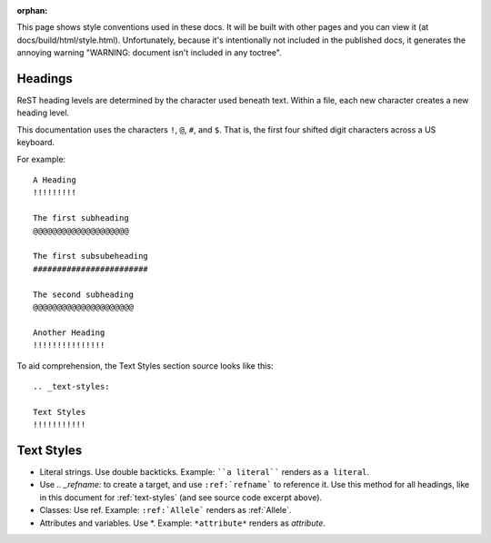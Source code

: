 :orphan:

This page shows style conventions used in these docs.  It will be
built with other pages and you can view it (at
docs/build/html/style.html). Unfortunately, because it's intentionally
not included in the published docs, it generates the annoying warning
"WARNING: document isn't included in any toctree".


Headings
!!!!!!!!

ReST heading levels are determined by the character used beneath text.
Within a file, each new character creates a new heading level.

This documentation uses the characters ``!``, ``@``, ``#``, and ``$``.
That is, the first four shifted digit characters across a US keyboard.

For example::

  A Heading
  !!!!!!!!!

  The first subheading
  @@@@@@@@@@@@@@@@@@@@

  The first subsubeheading
  ########################

  The second subheading
  @@@@@@@@@@@@@@@@@@@@@

  Another Heading
  !!!!!!!!!!!!!!!


To aid comprehension, the Text Styles section source looks like this::

    .. _text-styles:
    
    Text Styles
    !!!!!!!!!!!


.. _text-styles:

Text Styles
!!!!!!!!!!!

* Literal strings. Use double backticks. Example: ````a literal````
  renders as ``a literal``. 

* Use `.. _refname:` to create a target, and use ``:ref:`refname``` to
  reference it.  Use this method for all headings, like in this
  document for :ref:`text-styles` (and see source code excerpt above).

* Classes: Use ref. Example: ``:ref:`Allele``` renders as :ref:`Allele`.

* Attributes and variables. Use \*. Example: ``*attribute*`` renders as *attribute*.
